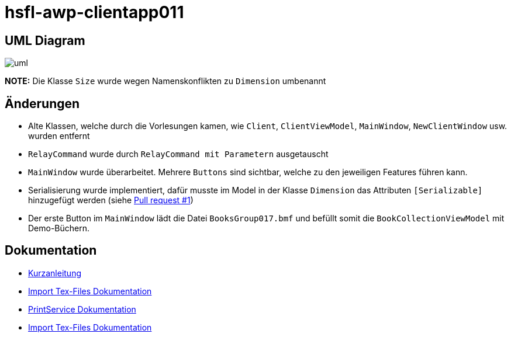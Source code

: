 = hsfl-awp-clientapp011
:imagesdir: img
:nofooter:

== UML Diagram

image:uml.png[]

*NOTE:* Die Klasse `Size` wurde wegen Namenskonflikten zu `Dimension` umbenannt

== Änderungen
- Alte Klassen, welche durch die Vorlesungen kamen, wie `Client`, `ClientViewModel`, `MainWindow`, `NewClientWindow` usw. wurden entfernt
- `RelayCommand` wurde durch `RelayCommand mit Parametern` ausgetauscht
- `MainWindow` wurde überarbeitet. Mehrere `Buttons` sind sichtbar, welche zu den jeweiligen Features führen kann. 
- Serialisierung wurde implementiert, dafür musste im Model in der Klasse `Dimension` das Attributen `[Serializable]` hinzugefügt werden (siehe https://github.com/choffmann/hsfl-awp-clientapp011/pull/1[Pull request #1])
- Der erste Button im `MainWindow` lädt die Datei `BooksGroup017.bmf` und befüllt somit die `BookCollectionViewModel` mit Demo-Büchern.

== Dokumentation
- https://github.com/choffmann/hsfl-awp-clientapp011/tree/update_doc/Doku/[Kurzanleitung]
- https://github.com/choffmann/hsfl-awp-clientapp011/blob/update_doc/Doku/dimi_dorn/017-Doku-AWP-Hausarbreit.pdf[Import Tex-Files Dokumentation]
- https://github.com/choffmann/hsfl-awp-clientapp011/tree/update_doc/Doku/cedrik_hoffmann[PrintService Dokumentation]
- https://github.com/choffmann/hsfl-awp-clientapp011/blob/update_doc/Doku/dimi_dorn/017-Doku-AWP-Hausarbreit.pdf[Import Tex-Files Dokumentation]
